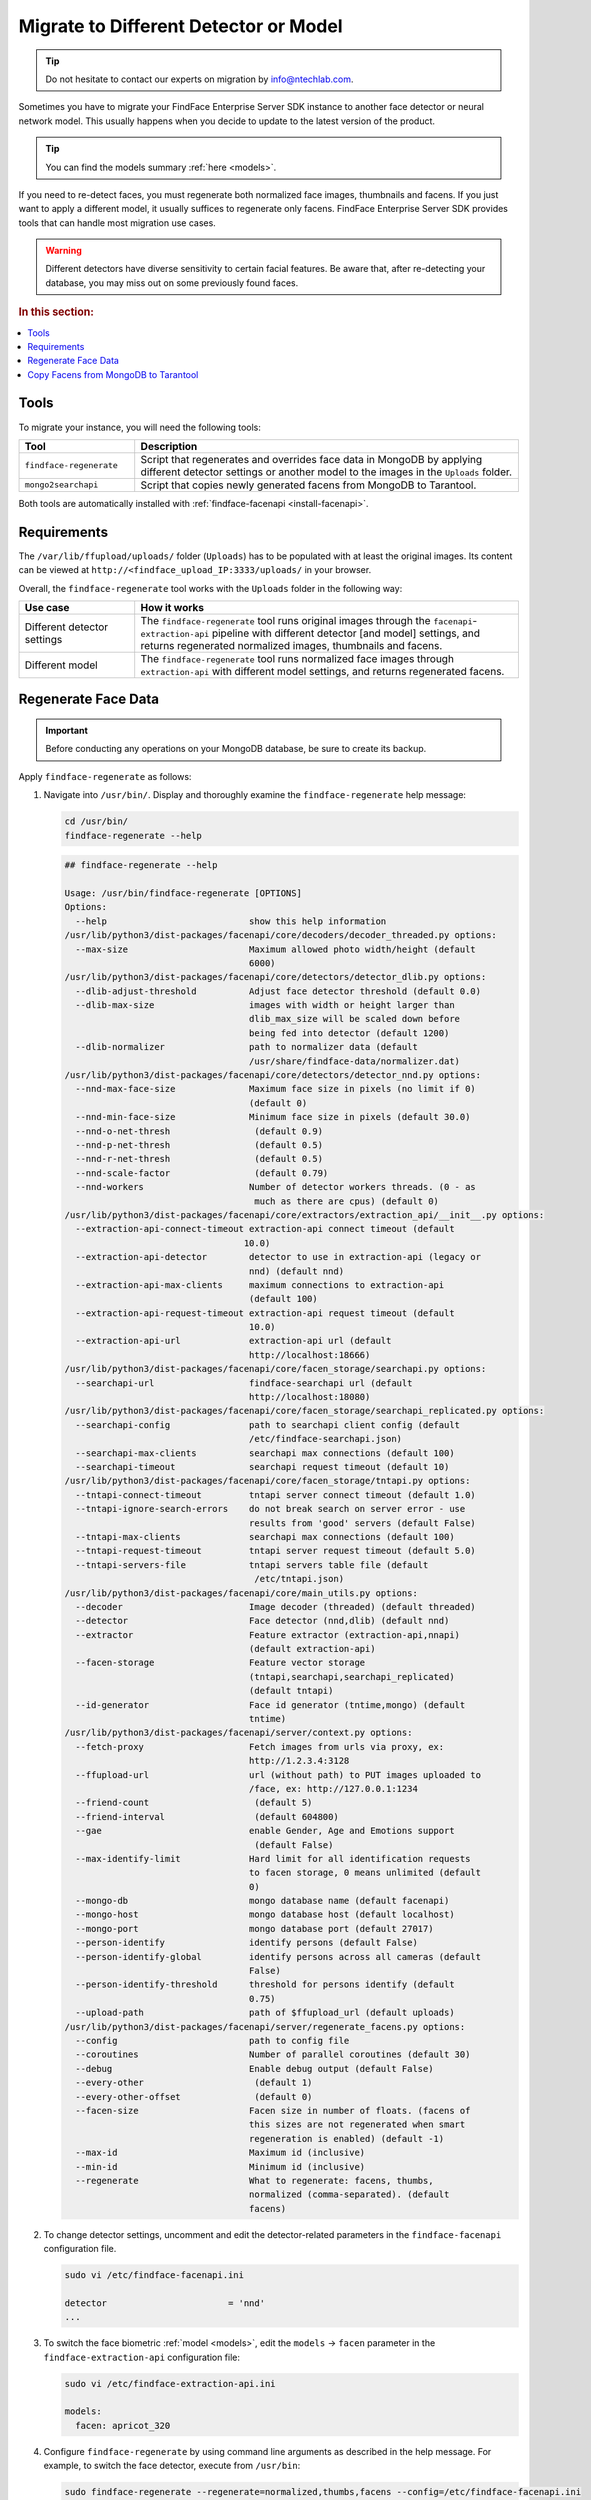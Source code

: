 .. _regenerate-facens:

Migrate to Different Detector or Model
==========================================================

.. tip::
   Do not hesitate to contact our experts on migration by info@ntechlab.com.


Sometimes you have to migrate your FindFace Enterprise Server SDK instance to another face detector or neural network model. This usually happens when you decide to update to the latest version of the product.

.. tip::
   You can find the models summary :ref:`here <models>`. 

If you need to re-detect faces, you must regenerate both normalized face images, thumbnails and facens. If you just want to apply a different model, it usually suffices to regenerate only facens. FindFace Enterprise Server SDK provides tools that can handle most migration use cases. 

.. warning::
   Different detectors have diverse sensitivity to certain facial features. Be aware that, after re-detecting your database, you may miss out on some previously found faces.

.. rubric:: In this section:

.. contents::
   :local:


Tools
--------------

To migrate your instance, you will need the following tools:

.. list-table::
   :header-rows: 1
   :widths: 13 43

   * - Tool
     - Description
   * - ``findface-regenerate``
     - Script that regenerates and overrides face data in MongoDB by applying different detector settings or another model to the images in the ``Uploads`` folder.
   * - ``mongo2searchapi``
     - Script that copies newly generated facens from MongoDB to Tarantool.

Both tools are automatically installed with :ref:`findface-facenapi <install-facenapi>`.

Requirements
------------------------

The ``/var/lib/ffupload/uploads/`` folder (``Uploads``) has to be populated with at least the original images. Its content can be viewed at ``http://<findface_upload_IP:3333/uploads/`` in your browser.

Overall, the ``findface-regenerate`` tool works with the ``Uploads`` folder in the following way:

.. list-table::
   :header-rows: 1
   :widths: 13 43

   * - Use case
     - How it works
   * - Different detector settings
     - The ``findface-regenerate`` tool runs original images through the ``facenapi``-``extraction-api`` pipeline with different detector [and model] settings, and returns regenerated normalized images, thumbnails and facens.
   * - Different model
     - The ``findface-regenerate`` tool runs normalized face images through ``extraction-api`` with different model settings, and returns regenerated facens.


Regenerate Face Data
----------------------------------------------------

.. important::
   Before conducting any operations on your MongoDB database, be sure to create its backup. 
 
Apply ``findface-regenerate`` as follows:

#. Navigate into ``/usr/bin/``. Display and thoroughly examine the ``findface-regenerate`` help message: 

   .. code::

      cd /usr/bin/
      findface-regenerate --help

   .. code::

       ## findface-regenerate --help

       Usage: /usr/bin/findface-regenerate [OPTIONS]
       Options:
         --help                           show this help information
       /usr/lib/python3/dist-packages/facenapi/core/decoders/decoder_threaded.py options:
         --max-size                       Maximum allowed photo width/height (default
                                          6000)
       /usr/lib/python3/dist-packages/facenapi/core/detectors/detector_dlib.py options:
         --dlib-adjust-threshold          Adjust face detector threshold (default 0.0)
         --dlib-max-size                  images with width or height larger than
                                          dlib_max_size will be scaled down before
                                          being fed into detector (default 1200)
         --dlib-normalizer                path to normalizer data (default
                                          /usr/share/findface-data/normalizer.dat)
       /usr/lib/python3/dist-packages/facenapi/core/detectors/detector_nnd.py options:
         --nnd-max-face-size              Maximum face size in pixels (no limit if 0)
                                          (default 0)
         --nnd-min-face-size              Minimum face size in pixels (default 30.0)
         --nnd-o-net-thresh                (default 0.9)
         --nnd-p-net-thresh                (default 0.5)
         --nnd-r-net-thresh                (default 0.5)
         --nnd-scale-factor                (default 0.79)
         --nnd-workers                    Number of detector workers threads. (0 - as
                                           much as there are cpus) (default 0)
       /usr/lib/python3/dist-packages/facenapi/core/extractors/extraction_api/__init__.py options:
         --extraction-api-connect-timeout extraction-api connect timeout (default
                                         10.0)
         --extraction-api-detector        detector to use in extraction-api (legacy or
                                          nnd) (default nnd)
         --extraction-api-max-clients     maximum connections to extraction-api
                                          (default 100)
         --extraction-api-request-timeout extraction-api request timeout (default
                                          10.0)
         --extraction-api-url             extraction-api url (default
                                          http://localhost:18666)
       /usr/lib/python3/dist-packages/facenapi/core/facen_storage/searchapi.py options:
         --searchapi-url                  findface-searchapi url (default
                                          http://localhost:18080)
       /usr/lib/python3/dist-packages/facenapi/core/facen_storage/searchapi_replicated.py options:
         --searchapi-config               path to searchapi client config (default
                                          /etc/findface-searchapi.json)
         --searchapi-max-clients          searchapi max connections (default 100)
         --searchapi-timeout              searchapi request timeout (default 10)
       /usr/lib/python3/dist-packages/facenapi/core/facen_storage/tntapi.py options:
         --tntapi-connect-timeout         tntapi server connect timeout (default 1.0)
         --tntapi-ignore-search-errors    do not break search on server error - use
                                          results from 'good' servers (default False)
         --tntapi-max-clients             searchapi max connections (default 100)
         --tntapi-request-timeout         tntapi server request timeout (default 5.0)
         --tntapi-servers-file            tntapi servers table file (default
                                           /etc/tntapi.json)
       /usr/lib/python3/dist-packages/facenapi/core/main_utils.py options:
         --decoder                        Image decoder (threaded) (default threaded)
         --detector                       Face detector (nnd,dlib) (default nnd)
         --extractor                      Feature extractor (extraction-api,nnapi)
                                          (default extraction-api)
         --facen-storage                  Feature vector storage
                                          (tntapi,searchapi,searchapi_replicated)
                                          (default tntapi)
         --id-generator                   Face id generator (tntime,mongo) (default
                                          tntime)
       /usr/lib/python3/dist-packages/facenapi/server/context.py options:
         --fetch-proxy                    Fetch images from urls via proxy, ex:
                                          http://1.2.3.4:3128
         --ffupload-url                   url (without path) to PUT images uploaded to
                                          /face, ex: http://127.0.0.1:1234
         --friend-count                    (default 5)
         --friend-interval                 (default 604800)
         --gae                            enable Gender, Age and Emotions support
                                           (default False)
         --max-identify-limit             Hard limit for all identification requests
                                          to facen storage, 0 means unlimited (default
                                          0)
         --mongo-db                       mongo database name (default facenapi)
         --mongo-host                     mongo database host (default localhost)
         --mongo-port                     mongo database port (default 27017)
         --person-identify                identify persons (default False)
         --person-identify-global         identify persons across all cameras (default
                                          False)
         --person-identify-threshold      threshold for persons identify (default
                                          0.75)
         --upload-path                    path of $ffupload_url (default uploads)
       /usr/lib/python3/dist-packages/facenapi/server/regenerate_facens.py options:
         --config                         path to config file
         --coroutines                     Number of parallel coroutines (default 30)
         --debug                          Enable debug output (default False)
         --every-other                     (default 1)
         --every-other-offset              (default 0)
         --facen-size                     Facen size in number of floats. (facens of
                                          this sizes are not regenerated when smart
                                          regeneration is enabled) (default -1)
         --max-id                         Maximum id (inclusive)
         --min-id                         Minimum id (inclusive)
         --regenerate                     What to regenerate: facens, thumbs,
                                          normalized (comma-separated). (default
                                          facens)

#. To change detector settings, uncomment and edit the detector-related parameters in the ``findface-facenapi`` configuration file.

   .. code::

      sudo vi /etc/findface-facenapi.ini

      detector                       = 'nnd' 
      ...    
  
#. To switch the face biometric :ref:`model <models>`, edit the ``models`` -> ``facen`` parameter in the ``findface-extraction-api`` configuration file:
 
   .. code::
      
      sudo vi /etc/findface-extraction-api.ini
       
      models:
        facen: apricot_320

#. Configure ``findface-regenerate`` by using command line arguments as described in the help message. For example, to switch the face detector, execute from ``/usr/bin``: 

   .. code::

       sudo findface-regenerate --regenerate=normalized,thumbs,facens --config=/etc/findface-facenapi.ini

   To switch the model, execute::

       sudo findface-regenerate --regenerate=facens --config=/etc/findface-facenapi.ini


Copy Facens from MongoDB to Tarantool
--------------------------------------------------

Apply ``mongo2searchapi`` as follows:

#. Create a backup for Tarantool.
#. Stop Tarantool.

   .. code::

      sudo systemctl stop tarantool@FindFace*
 
#. Delete snapshot ``.snap``, xlog ``.xlog`` and :ref:`fast index <fast-index>` ``.idx`` files for all tntapi shards.

   .. tip::
      By default, these files are stored in the following folders:
       
      * Standalone instance:

        * ``/opt/ntech/var/lib/tarantool/default/snapshots``
        * ``/opt/ntech/var/lib/tarantool/default/xlogs``
        * ``/opt/ntech/var/lib/tarantool/default/index``

      * Cluster instance:

        * :samp:`/opt/ntech/var/lib/tarantool/shard_{N}/snapshots`
        * :samp:`/opt/ntech/var/lib/tarantool/shard_{N}/xlogs`
        * :samp:`/opt/ntech/var/lib/tarantool/shard_{N}/index`          

#. If facens :ref:`differ in size <models>` for the old and new models, update the facen size in the ``FindFace.start`` section of the Tarantool configuration file :samp:`/etc/tarantool/instances.enabled/FindFace_{shard_N}.lua`. Do so for each shard.

   .. code::
         
      sudo vi /etc/tarantool/instances.enabled/FindFace_shard_N.lua 

      FindFace.start("127.0.0.1", 8001, {license_ntls_server="127.0.0.1:3133", facen_size = 320})      
 
#. Run ``mongo2searchapi`` on the ``findface-facenapi`` host:

   .. code::
   
      sudo python3 -m facenapi.server.tools.mongo2searchapi --config=/etc/findface-facenapi.ini

#. Start Tarantool

   .. code::

      sudo systemctl start tarantool@FindFace*


